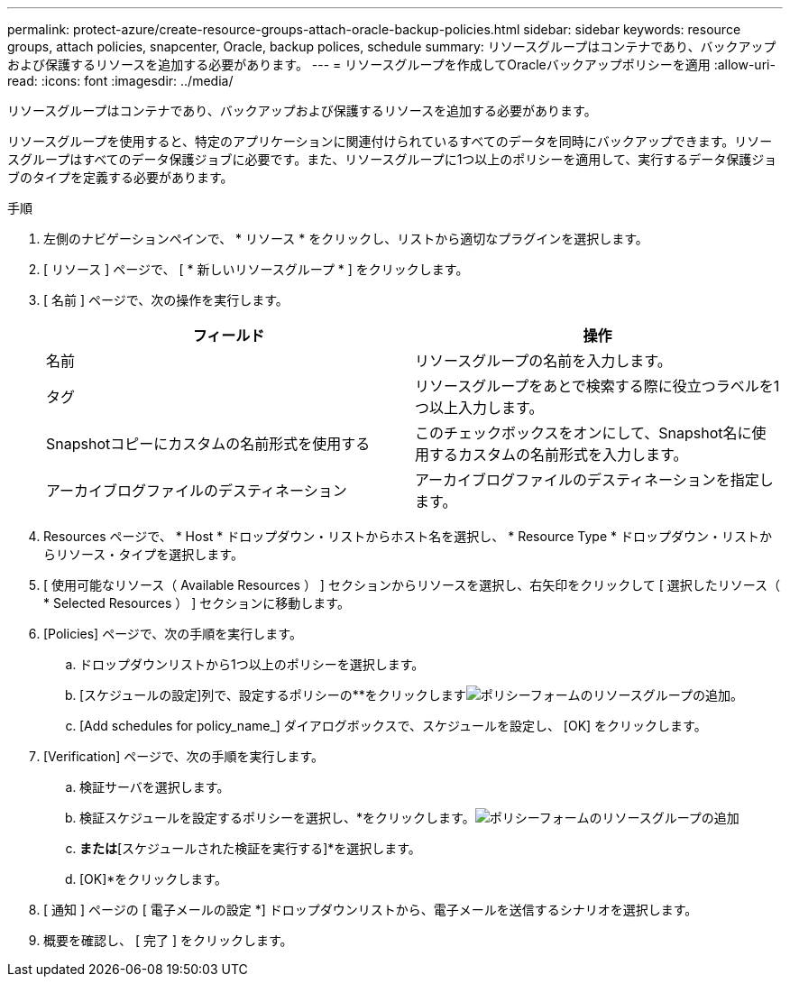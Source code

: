 ---
permalink: protect-azure/create-resource-groups-attach-oracle-backup-policies.html 
sidebar: sidebar 
keywords: resource groups, attach policies, snapcenter, Oracle, backup polices, schedule 
summary: リソースグループはコンテナであり、バックアップおよび保護するリソースを追加する必要があります。 
---
= リソースグループを作成してOracleバックアップポリシーを適用
:allow-uri-read: 
:icons: font
:imagesdir: ../media/


[role="lead"]
リソースグループはコンテナであり、バックアップおよび保護するリソースを追加する必要があります。

リソースグループを使用すると、特定のアプリケーションに関連付けられているすべてのデータを同時にバックアップできます。リソースグループはすべてのデータ保護ジョブに必要です。また、リソースグループに1つ以上のポリシーを適用して、実行するデータ保護ジョブのタイプを定義する必要があります。

.手順
. 左側のナビゲーションペインで、 * リソース * をクリックし、リストから適切なプラグインを選択します。
. [ リソース ] ページで、 [ * 新しいリソースグループ * ] をクリックします。
. [ 名前 ] ページで、次の操作を実行します。
+
|===
| フィールド | 操作 


 a| 
名前
 a| 
リソースグループの名前を入力します。



 a| 
タグ
 a| 
リソースグループをあとで検索する際に役立つラベルを1つ以上入力します。



 a| 
Snapshotコピーにカスタムの名前形式を使用する
 a| 
このチェックボックスをオンにして、Snapshot名に使用するカスタムの名前形式を入力します。



 a| 
アーカイブログファイルのデスティネーション
 a| 
アーカイブログファイルのデスティネーションを指定します。

|===
. Resources ページで、 * Host * ドロップダウン・リストからホスト名を選択し、 * Resource Type * ドロップダウン・リストからリソース・タイプを選択します。
. [ 使用可能なリソース（ Available Resources ） ] セクションからリソースを選択し、右矢印をクリックして [ 選択したリソース（ * Selected Resources ） ] セクションに移動します。
. [Policies] ページで、次の手順を実行します。
+
.. ドロップダウンリストから1つ以上のポリシーを選択します。
.. [スケジュールの設定]列で、設定するポリシーの**をクリックしますimage:../media/add_policy_from_resourcegroup.gif["ポリシーフォームのリソースグループの追加"]。
.. [Add schedules for policy_name_] ダイアログボックスで、スケジュールを設定し、 [OK] をクリックします。


. [Verification] ページで、次の手順を実行します。
+
.. 検証サーバを選択します。
.. 検証スケジュールを設定するポリシーを選択し、*をクリックします。image:../media/add_policy_from_resourcegroup.gif["ポリシーフォームのリソースグループの追加"]
.. [バックアップ後に検証を実行する]*または*[スケジュールされた検証を実行する]*を選択します。
.. [OK]*をクリックします。


. [ 通知 ] ページの [ 電子メールの設定 *] ドロップダウンリストから、電子メールを送信するシナリオを選択します。
. 概要を確認し、 [ 完了 ] をクリックします。

